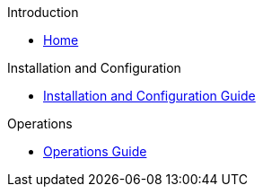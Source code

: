 .Introduction
* xref:index.adoc[Home]

.Installation and Configuration
* xref:installation_and_configuration_guide.adoc[Installation and Configuration Guide]

.Operations
* xref:operations_guide.adoc[Operations Guide]
